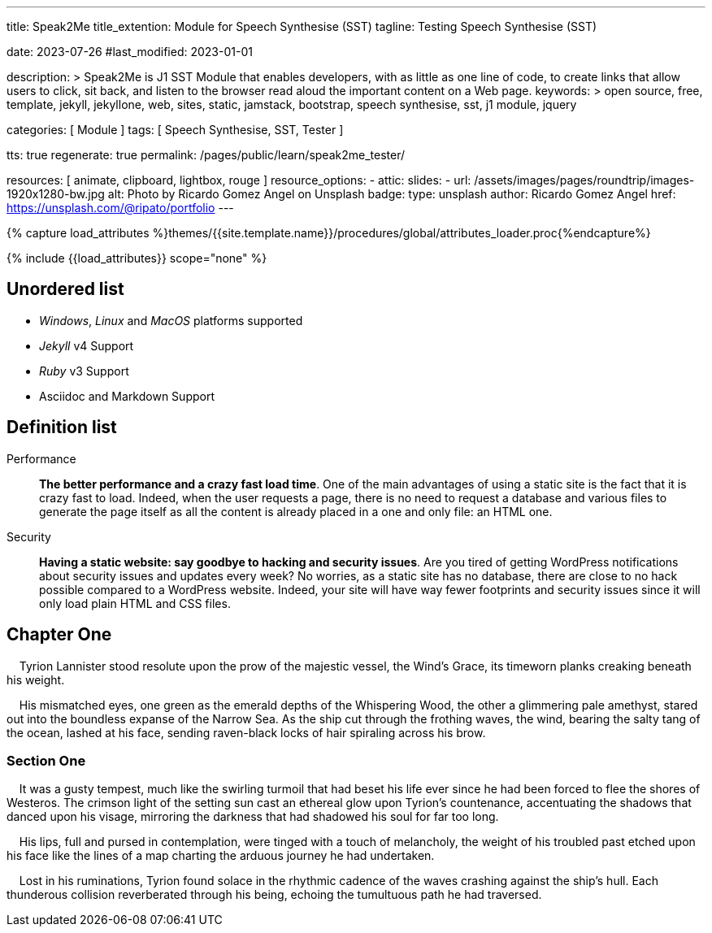 ---
title:                                  Speak2Me
title_extention:                        Module for Speech Synthesise (SST)
tagline:                                Testing Speech Synthesise (SST)

date:                                   2023-07-26
#last_modified:                         2023-01-01

description: >
                                        Speak2Me is J1 SST Module that enables developers,
                                        with as little as one line of code, to create links
                                        that allow users to click, sit back, and listen to
                                        the browser read aloud the important content on
                                        a Web page.
keywords: >
                                        open source, free, template, jekyll, jekyllone, web,
                                        sites, static, jamstack, bootstrap,
                                        speech synthesise, sst, j1 module, jquery

categories:                             [ Module ]
tags:                                   [ Speech Synthesise, SST, Tester ]

tts:                                    true
regenerate:                             true
permalink:                              /pages/public/learn/speak2me_tester/

resources:                              [ animate, clipboard, lightbox, rouge ]
resource_options:
  - attic:
      slides:
        - url:                          /assets/images/pages/roundtrip/images-1920x1280-bw.jpg
          alt:                          Photo by Ricardo Gomez Angel on Unsplash
          badge:
            type:                       unsplash
            author:                     Ricardo Gomez Angel
            href:                       https://unsplash.com/@ripato/portfolio
---

// Page Initializer
// =============================================================================
// Enable the Liquid Preprocessor
:page-liquid:

// Set (local) page attributes here
// -----------------------------------------------------------------------------
// :page--attr:                         <attr-value>

//  Load Liquid procedures
// -----------------------------------------------------------------------------
{% capture load_attributes %}themes/{{site.template.name}}/procedures/global/attributes_loader.proc{%endcapture%}

// Load page attributes
// -----------------------------------------------------------------------------
{% include {{load_attributes}} scope="none" %}

// Page content
// ~~~~~~~~~~~~~~~~~~~~~~~~~~~~~~~~~~~~~~~~~~~~~~~~~~~~~~~~~~~~~~~~~~~~~~~~~~~~~
// https://github.com/mdn/dom-examples/tree/main/web-speech-api
// https://mdn.github.io/dom-examples/web-speech-api/speak-easy-synthesis/
// https://stackoverflow.com/questions/11279291/a-good-text-to-speech-javascript-library
// https://github.com/acoti/articulate.js
// https://codepen.io/meetselva/pen/EVaLmP


// Include sub-documents (if any)
// -----------------------------------------------------------------------------

== Unordered list

* _Windows_, _Linux_ and _MacOS_ platforms supported
* _Jekyll_ v4 Support
* _Ruby_ v3 Support
* Asciidoc and Markdown Support


== Definition list

Performance::
*The better performance and a crazy fast load time*.
One of the main advantages of using a static site is the fact that
it is crazy fast to load. Indeed, when the user requests a page, there is
no need to request a database and various files to generate the
page itself as all the content is already placed in a one and only file:
an HTML one.

Security::
*Having a static website: say goodbye to hacking and security issues*.
Are you tired of getting WordPress notifications about security issues and
updates every week? No worries, as a static site has no database, there are
close to no hack possible compared to a WordPress website. Indeed, your
site will have way fewer footprints and security issues since it will
only load plain HTML and CSS files.


== Chapter One

    Tyrion Lannister stood resolute upon the prow of the majestic vessel,
the Wind's Grace, its timeworn planks creaking beneath his weight.

    His mismatched eyes, one green as the emerald depths of the
Whispering Wood, the other a glimmering pale amethyst, stared out into
the boundless expanse of the Narrow Sea. As the ship cut through the
frothing waves, the wind, bearing the salty tang of the ocean, lashed at
his face, sending raven-black locks of hair spiraling across his brow.

=== Section One

    It was a gusty tempest, much like the swirling turmoil that had
beset his life ever since he had been forced to flee the shores of
Westeros. The crimson light of the setting sun cast an ethereal glow
upon Tyrion's countenance, accentuating the shadows that danced upon his
visage, mirroring the darkness that had shadowed his soul for far too
long.

    His lips, full and pursed in contemplation, were tinged with a touch
of melancholy, the weight of his troubled past etched upon his face like
the lines of a map charting the arduous journey he had undertaken.

    Lost in his ruminations, Tyrion found solace in the rhythmic cadence
of the waves crashing against the ship's hull. Each thunderous collision
reverberated through his being, echoing the tumultuous path he had
traversed.
